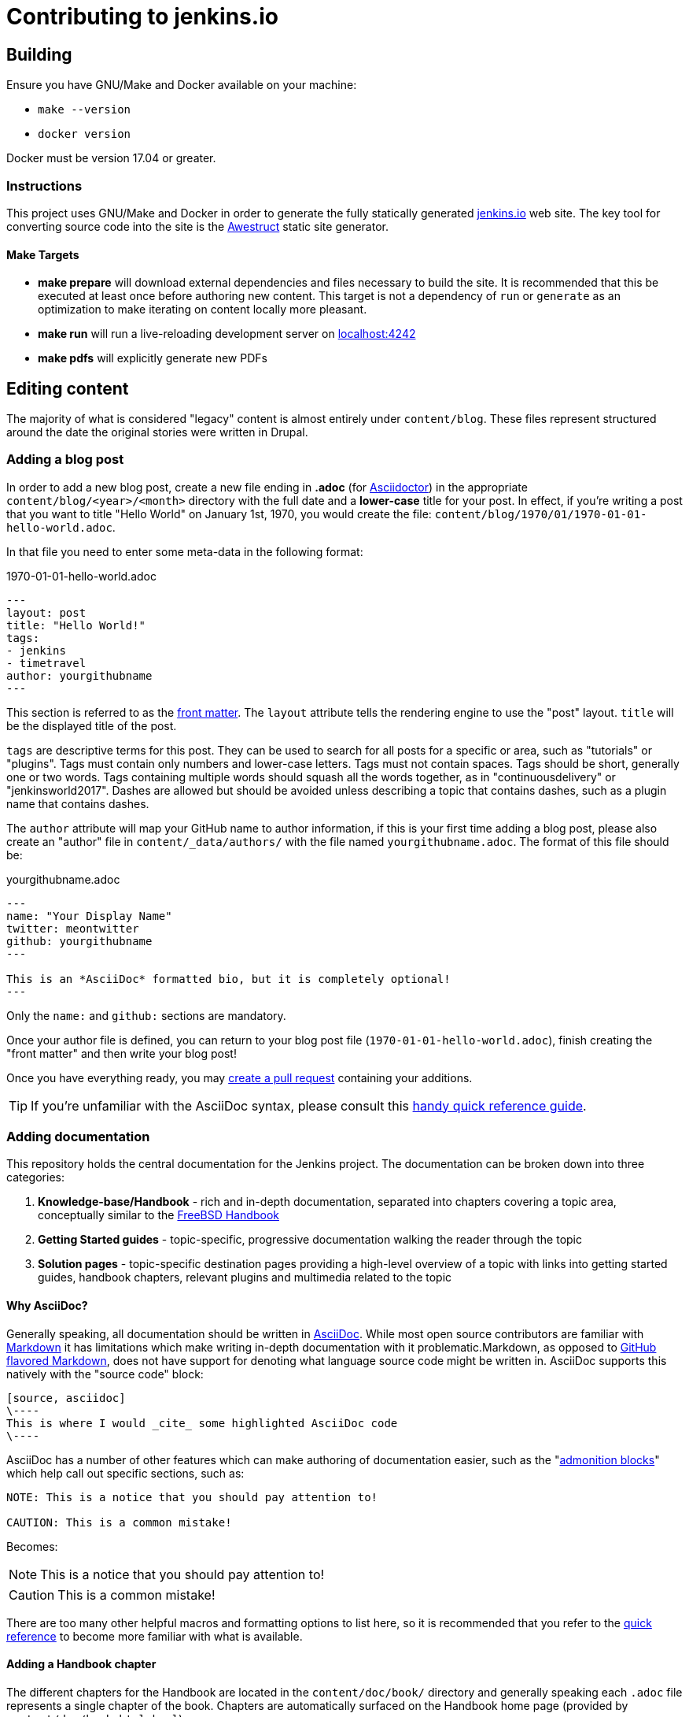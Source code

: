 = Contributing to jenkins.io

:toc:

== Building

Ensure you have GNU/Make and Docker available on your machine:

* `make --version`
* `docker version`

Docker must be version 17.04 or greater.

=== Instructions

This project uses GNU/Make and Docker in order to generate the fully statically
generated link:https://jenkins.io[jenkins.io] web site. The key tool for
converting source code into the site is the
link:http://awestruct.org[Awestruct] static site generator.

==== Make Targets

* *make prepare* will download external dependencies and files necessary to
  build the site. It is recommended that this be executed at least once before
  authoring new content. This target is not a dependency of `run` or `generate`
  as an optimization to make iterating on content locally more pleasant.
* *make run* will run a live-reloading development server on
  link:http://localhost:4242/[localhost:4242]
* *make pdfs* will explicitly generate new PDFs

== Editing content

The majority of what is considered "legacy" content is almost entirely under
`content/blog`. These files represent structured around the date the original
stories were written in Drupal.

=== Adding a blog post

In order to add a new blog post, create a new file ending in **.adoc** (for
link:http://asciidoctor.org[Asciidoctor]) in the appropriate
`content/blog/<year>/<month>` directory with the full date and a *lower-case* title for
your post. In effect, if you're writing a post that you want to title "Hello
World" on January 1st, 1970, you would create the file:
`content/blog/1970/01/1970-01-01-hello-world.adoc`.

In that file you need to enter some meta-data in the following format:

.1970-01-01-hello-world.adoc
[source,yaml]
----
---
layout: post
title: "Hello World!"
tags:
- jenkins
- timetravel
author: yourgithubname
---
----

This section is referred to as the
link:http://jekyllrb.com/docs/frontmatter/[front matter]. The `layout`
attribute tells the rendering engine to use the "post" layout.
`title` will be the displayed title of the post.

`tags` are descriptive terms for this post.
They can be used to search for all posts for a specific or area,
such as "tutorials" or "plugins".
Tags must contain only numbers and lower-case letters.
Tags must not contain spaces.
Tags should be short, generally one or two words.
Tags containing multiple words should squash all the words together,
as in "continuousdelivery" or "jenkinsworld2017".
Dashes are allowed but should be avoided unless describing a topic that contains dashes,
such as a plugin name that contains dashes.

The `author` attribute will map your
GitHub name to author information, if this is your first time adding a blog
post, please also create an "author" file in `content/_data/authors/` with the
file named `yourgithubname.adoc`. The format of this file should be:

.yourgithubname.adoc
[source, asciidoc]
----
---
name: "Your Display Name"
twitter: meontwitter
github: yourgithubname
---

This is an *AsciiDoc* formatted bio, but it is completely optional!
---
----

Only the `name:` and `github:` sections are mandatory.

Once your author file is defined, you can return to your blog post file
(`1970-01-01-hello-world.adoc`), finish creating the "front matter" and then
write your blog post!

Once you have everything ready, you may
link:https://help.github.com/articles/creating-a-pull-request/[create a pull request]
containing your additions.

TIP: If you're unfamiliar with the AsciiDoc syntax, please consult this link:http://asciidoctor.org/docs/asciidoc-syntax-quick-reference/[handy quick reference guide].

=== Adding documentation

This repository holds the central documentation for the Jenkins project. The
documentation can be broken down into three categories:

. *Knowledge-base/Handbook* - rich and in-depth documentation, separated into
  chapters covering a topic area, conceptually similar to the
  link:https://www.freebsd.org/doc/en_US.ISO8859-1/books/handbook/[FreeBSD Handbook]
. *Getting Started guides* - topic-specific, progressive documentation walking
  the reader through the topic
. *Solution pages* - topic-specific destination pages providing a high-level
  overview of a topic with links into getting started guides, handbook chapters,
  relevant plugins and multimedia related to the topic

==== Why AsciiDoc?

Generally speaking, all documentation should be written in
link:http://asciidoctor.org/docs/what-is-asciidoc/[AsciiDoc]. While most open
source contributors are familiar with
link:https://en.wikipedia.org/wiki/Markdown[Markdown] it has limitations which
make writing in-depth documentation with it problematic.Markdown, as opposed to
link:https://guides.github.com/features/mastering-markdown/[GitHub flavored Markdown],
does not have support for denoting what language source code might be
written in. AsciiDoc supports this natively with the "source code" block:

[source, asciidoc]
----
[source, asciidoc]
\----
This is where I would _cite_ some highlighted AsciiDoc code
\----
----

AsciiDoc has a number of other features which can make authoring of
documentation easier, such as the
"link:http://asciidoctor.org/docs/asciidoc-syntax-quick-reference/#admon-bl[admonition blocks]"
which help call out specific sections, such as:

[source, asciidoc]
----
NOTE: This is a notice that you should pay attention to!

CAUTION: This is a common mistake!
----

Becomes:

NOTE: This is a notice that you should pay attention to!

CAUTION: This is a common mistake!


There are too many other helpful macros and formatting options to list here, so it
is recommended that you refer to the link:asciidoctor.org/docs/asciidoc-syntax-quick-reference[quick reference]
to become more familiar with what is available.


==== Adding a Handbook chapter

The different chapters for the Handbook are located in the `content/doc/book/` directory
and generally speaking each `.adoc` file represents a single chapter of the book.
Chapters are automatically surfaced on the Handbook home page (provided by
`content/doc/book.html.haml`).

==== Adding a Getting Started Guide

Unlike Handbook chapters, Getting Started Guides should be directed, that is to
say: the sentence "Getting Started with X" should make sense. "Getting Started
with Jenkins on Windows", "Getting Started with Pipeline", "Getting Started with
Access Control".

These getting started guides can be placed in `content/doc/` in a directory that
is most appropriate for the topic, and the directory should contain the `.adoc`
file for the Getting Started Guide, as well as any supplementary images or other
assets to accompany
the guide.

TIP: Writing a Getting Started Guide while authoring a Handbook chapter on the
subject can help ensure your Getting Started Guide can cite more detailed
documentation for how/why certain features exist, or provide a useful reference
point for "advanced" features.


==== Adding a Solution page

Solution pages are somewhat *special* insofar that they are not generally AsciiDoc files,
but rather link:http://haml.info[Haml] templates. All the solution pages are located
in the `content/solutions/` directory hierarchy, with some data provided for the solution
pages in `content/_data/solutions/`.

IMPORTANT: The naming of Solution page template (`pipeline.html.haml`) must
match the data file in `content/_data/solutions`, e.g. `pipeline.yml`

New solution pages should help guide a reader to documentation and resources
about a very specific topic, or use-case, on Jenkins. How specific/niche the
solution pages should be requires a bit of judgement, for example "Jenkins for
Visual C++" is probably too niche to fill out a page with a rich set of plugins,
presentations and links to documentation.  A page "Jenkins for C/C++" would
still be relatively specific, and could easily include a section for Visual
C++/Windows specific content.

=== Adding a stand-alone page

Encouraged formats:

* link:http://asciidoctor.org[Asciidoctor] (basic content creation) (link:http://asciidoctor.org/docs/asciidoc-syntax-quick-reference/[AsciiDoc syntax quick reference])
* link:http://haml.info[Haml] (more advanced/custom page) (link:http://haml.info/docs/yardoc/file.REFERENCE.html[Haml syntax reference]

Adding a new page is as easy as adding a a new file to the `content/`
directory. It is important to keep in mind that the filename you choose *will
be the URL of your page*, so ensure you have a *lower-case* and useful
filename.


The `content/index.html.haml` page is one such example of a special-case,
standalone page.


==== Clean URLs

In order to have a clean URL, e.g. "https://jenkins.io/my-clean-url", you would
need to create a directory with your content in it. Using the above example, I
would create the directory `content/my-clean-url` and if I were creating an
Asciidoc file, I would then create the file `content/my-clean-url/index.adoc`.
(Advanced Haml users would create `content/my-clean-url/index.html.haml`).


== Deploying on GitHub pages

There is rudimentary (as in if it doesn't work, you're on your own) support for
publishing the static site to GitHub Pages for demonstration purposes using the
link:http://awestruct.org/auto-deploy-to-github-pages/#awestruct-deployer[Awestruct Deployer].

This requires adding a
link:http://awestruct.org/profiles/[profile]
 to `content/_config/site.yml` for your fork, and manually operating
 `awestruct`
